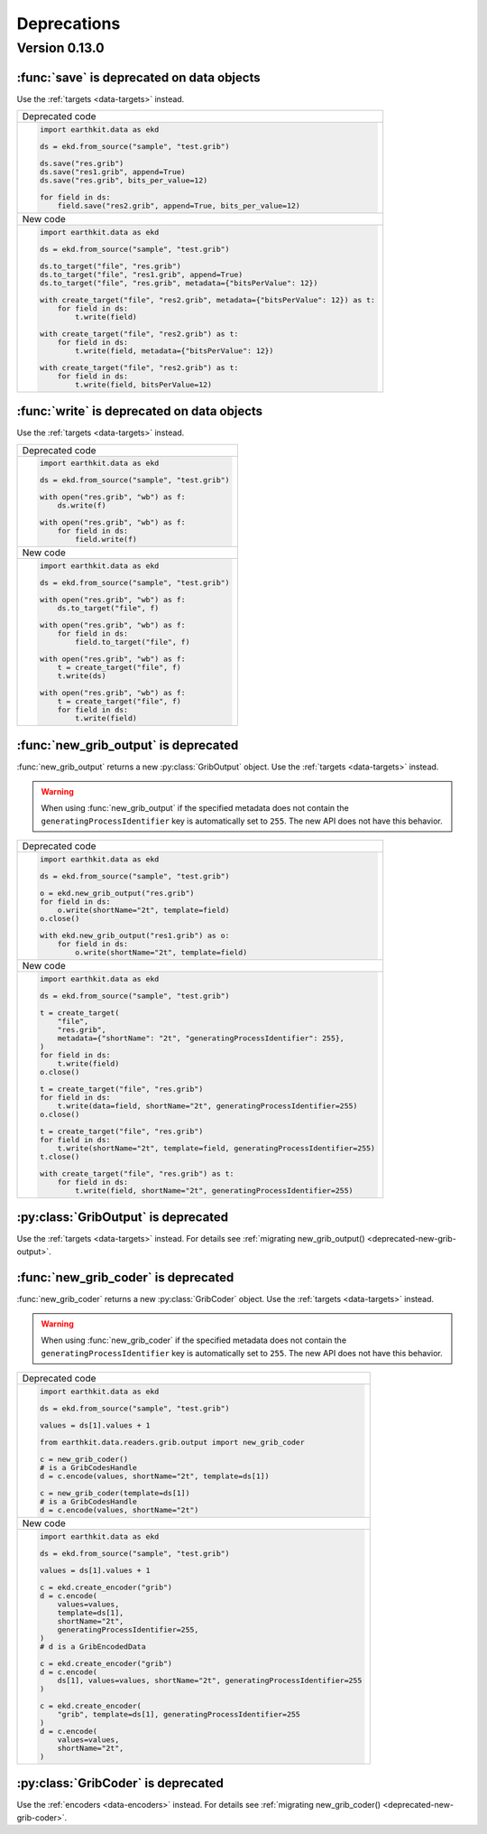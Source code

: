 Deprecations
=============

Version 0.13.0
-----------------

.. _deprecated-data-save:

:func:`save` is deprecated on data objects
++++++++++++++++++++++++++++++++++++++++++++

Use the :ref:`targets <data-targets>` instead.

.. list-table::
   :header-rows: 0

   * - Deprecated code
   * -
       .. code-block:: python

           import earthkit.data as ekd

           ds = ekd.from_source("sample", "test.grib")

           ds.save("res.grib")
           ds.save("res1.grib", append=True)
           ds.save("res.grib", bits_per_value=12)

           for field in ds:
               field.save("res2.grib", append=True, bits_per_value=12)
   * - New code
   * -
       .. code-block:: python

           import earthkit.data as ekd

           ds = ekd.from_source("sample", "test.grib")

           ds.to_target("file", "res.grib")
           ds.to_target("file", "res1.grib", append=True)
           ds.to_target("file", "res.grib", metadata={"bitsPerValue": 12})

           with create_target("file", "res2.grib", metadata={"bitsPerValue": 12}) as t:
               for field in ds:
                   t.write(field)

           with create_target("file", "res2.grib") as t:
               for field in ds:
                   t.write(field, metadata={"bitsPerValue": 12})

           with create_target("file", "res2.grib") as t:
               for field in ds:
                   t.write(field, bitsPerValue=12)


.. _deprecated-data-write:

:func:`write` is deprecated on data objects
++++++++++++++++++++++++++++++++++++++++++++

Use the :ref:`targets <data-targets>` instead.

.. list-table::
   :header-rows: 0

   * - Deprecated code
   * -
       .. code-block:: python

           import earthkit.data as ekd

           ds = ekd.from_source("sample", "test.grib")

           with open("res.grib", "wb") as f:
               ds.write(f)

           with open("res.grib", "wb") as f:
               for field in ds:
                   field.write(f)

   * - New code
   * -
       .. code-block:: python

           import earthkit.data as ekd

           ds = ekd.from_source("sample", "test.grib")

           with open("res.grib", "wb") as f:
               ds.to_target("file", f)

           with open("res.grib", "wb") as f:
               for field in ds:
                   field.to_target("file", f)

           with open("res.grib", "wb") as f:
               t = create_target("file", f)
               t.write(ds)

           with open("res.grib", "wb") as f:
               t = create_target("file", f)
               for field in ds:
                   t.write(field)


.. _deprecated-new-grib-output:

:func:`new_grib_output` is deprecated
++++++++++++++++++++++++++++++++++++++++++++

:func:`new_grib_output` returns a new :py:class:`GribOutput` object. Use the :ref:`targets <data-targets>` instead.

.. warning::

    When using :func:`new_grib_output` if the specified metadata does not contain the ``generatingProcessIdentifier`` key is automatically set to ``255``. The new API does not have this behavior.

.. list-table::
   :header-rows: 0

   * - Deprecated code
   * -
       .. code-block:: python

           import earthkit.data as ekd

           ds = ekd.from_source("sample", "test.grib")

           o = ekd.new_grib_output("res.grib")
           for field in ds:
               o.write(shortName="2t", template=field)
           o.close()

           with ekd.new_grib_output("res1.grib") as o:
               for field in ds:
                   o.write(shortName="2t", template=field)

   * - New code
   * -
       .. code-block:: python

           import earthkit.data as ekd

           ds = ekd.from_source("sample", "test.grib")

           t = create_target(
               "file",
               "res.grib",
               metadata={"shortName": "2t", "generatingProcessIdentifier": 255},
           )
           for field in ds:
               t.write(field)
           o.close()

           t = create_target("file", "res.grib")
           for field in ds:
               t.write(data=field, shortName="2t", generatingProcessIdentifier=255)
           o.close()

           t = create_target("file", "res.grib")
           for field in ds:
               t.write(shortName="2t", template=field, generatingProcessIdentifier=255)
           t.close()

           with create_target("file", "res.grib") as t:
               for field in ds:
                   t.write(field, shortName="2t", generatingProcessIdentifier=255)

.. _deprecated-griboutput:

:py:class:`GribOutput` is deprecated
++++++++++++++++++++++++++++++++++++++++++++

Use the :ref:`targets <data-targets>` instead. For details see :ref:`migrating new_grib_output() <deprecated-new-grib-output>`.


.. _deprecated-new-grib-coder:

:func:`new_grib_coder` is deprecated
++++++++++++++++++++++++++++++++++++++++++++

:func:`new_grib_coder` returns a new :py:class:`GribCoder` object. Use the :ref:`targets <data-targets>` instead.

.. warning::

    When using :func:`new_grib_coder` if the specified metadata does not contain the ``generatingProcessIdentifier`` key is automatically set to ``255``. The new API does not have this behavior.

.. list-table::
   :header-rows: 0

   * - Deprecated code
   * -
       .. code-block:: python

           import earthkit.data as ekd

           ds = ekd.from_source("sample", "test.grib")

           values = ds[1].values + 1

           from earthkit.data.readers.grib.output import new_grib_coder

           c = new_grib_coder()
           # is a GribCodesHandle
           d = c.encode(values, shortName="2t", template=ds[1])

           c = new_grib_coder(template=ds[1])
           # is a GribCodesHandle
           d = c.encode(values, shortName="2t")

   * - New code
   * -
       .. code-block:: python

           import earthkit.data as ekd

           ds = ekd.from_source("sample", "test.grib")

           values = ds[1].values + 1

           c = ekd.create_encoder("grib")
           d = c.encode(
               values=values,
               template=ds[1],
               shortName="2t",
               generatingProcessIdentifier=255,
           )
           # d is a GribEncodedData

           c = ekd.create_encoder("grib")
           d = c.encode(
               ds[1], values=values, shortName="2t", generatingProcessIdentifier=255
           )

           c = ekd.create_encoder(
               "grib", template=ds[1], generatingProcessIdentifier=255
           )
           d = c.encode(
               values=values,
               shortName="2t",
           )


.. _deprecated-gribcoder:

:py:class:`GribCoder` is deprecated
++++++++++++++++++++++++++++++++++++++++++++

Use the :ref:`encoders <data-encoders>` instead. For details see :ref:`migrating new_grib_coder() <deprecated-new-grib-coder>`.
